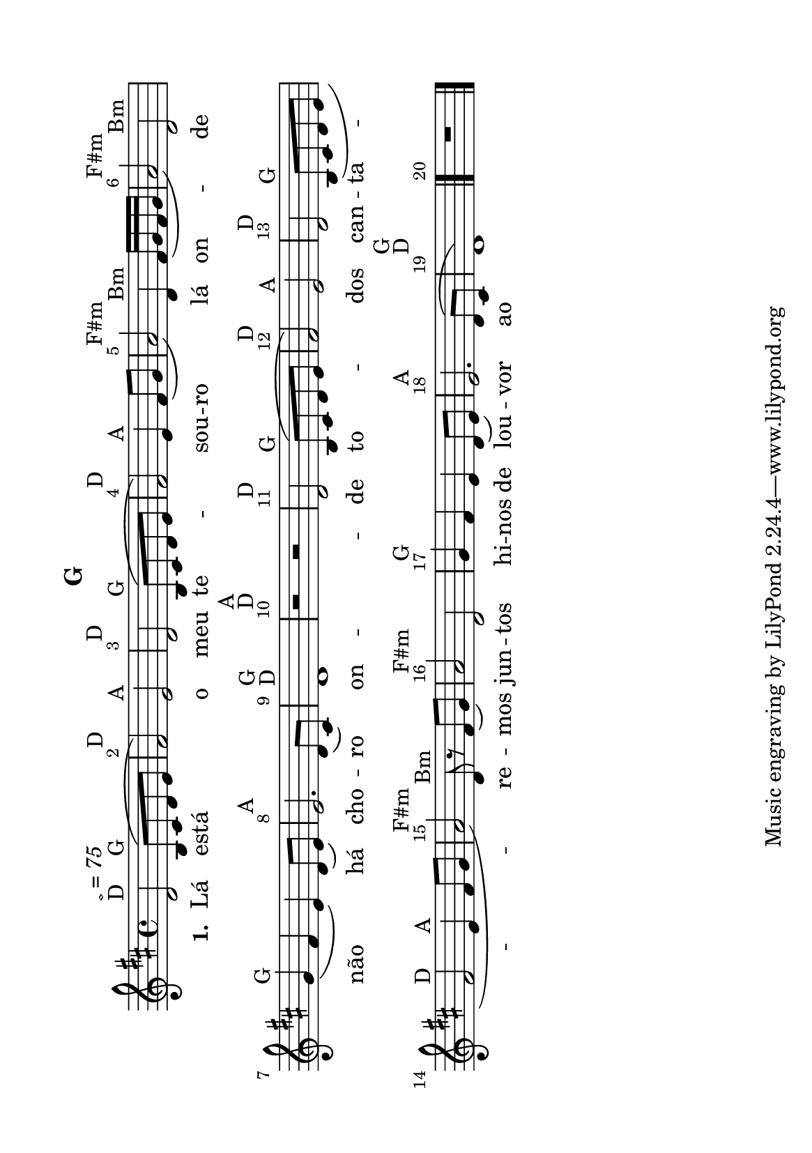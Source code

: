 %=============================================
%   created by MuseScore Version: 1.1
%          November 7, 2011
%=============================================

\version "2.12.0"



#(set-default-paper-size "a5" 'landscape)

\paper {
  line-width    = 180.06\mm
  left-margin   = 14.97\mm
  top-margin    = 9.9\mm
  bottom-margin = 4.95\mm
  %%indent = 0 \mm 
  %%set to ##t if your score is less than one page: 
  ragged-last-bottom = ##t 
  ragged-bottom = ##f  
  %% in orchestral scores you probably want the two bold slashes 
  %% separating the systems: so uncomment the following line: 
  %% system-separator-markup = \slashSeparator 
  }

\header {
    subtitle = "D"
    subtitle = " = 75"
    subtitle = "G"
    }

AvoiceAA = \relative c'{
    \set Staff.instrumentName = #""
    \set Staff.shortInstrumentName = #""
    \clef treble
    %staffkeysig
    \key d \major 
    %barkeysig: 
    \key d \major 
    %bartimesig: 
    \time 4/4 
    d2 ^\markup {\upright  "D"} ^\markup {\italic " = 75"} b8^( ^\markup {\upright  "G"} cis d e      | % 1
    fis2) ^\markup {\upright  "D"} e ^\markup {\upright  "A"}      | % 2
    d ^\markup {\upright  "D"} b8^( ^\markup {\upright  "G"} cis d e      | % 3
    fis2) ^\markup {\upright  "D"} e4 ^\markup {\upright  "A"} fis8( g      | % 4
    a2) ^\markup {\upright  "F#m"} d,4 ^\markup {\upright  "Bm"} fis16( g fis g      | % 5
    a2) ^\markup {\upright  "F#m"} d, ^\markup {\upright  "Bm"}      | % 6
    g4( ^\markup {\upright  "G"} fis e) d8( e)      | % 7
    e2. ^\markup {\upright  "A"} d8( cis)      | % 8
    d1 ^\markup {\upright  "D"} ^\markup {\upright  "G"}      | % 9
    r2 ^\markup {\upright  "D"} ^\markup {\upright  "A"} r      | % 10
    d ^\markup {\upright  "D"} b8^( ^\markup {\upright  "G"} cis d e      | % 11
    fis2) ^\markup {\upright  "D"} e ^\markup {\upright  "A"}      | % 12
    d ^\markup {\upright  "D"} b8( ^\markup {\upright  "G"} cis d e      | % 13
    fis2 ^\markup {\upright  "D"} e4 ^\markup {\upright  "A"} fis8 g      | % 14
    a2) ^\markup {\upright  "F#m"} d,8 ^\markup {\upright  "Bm"} r fis( g)      | % 15
    a2 ^\markup {\upright  "F#m"} d,      | % 16
    g4 ^\markup {\upright  "G"} fis e d8( e)      | % 17
    e2. ^\markup {\upright  "A"} d8^( cis      | % 18
    d1) ^\markup {\upright  "D"} ^\markup {\upright  "G"} \bar "|."     | % 19
    R1 \bar "|." 
}% end of last bar in partorvoice

      ApartAverseA = \lyricmode { \set stanza = " 1. " Lá está o meu te -- sou -- ro  lá on -- de  não há cho -- ro  on -- de  to -- dos  can -- ta -- re -- mos  jun -- tos  hi -- nos  de lou -- vor  ao Se -- nhor  A -- le -- lui -- a  A -- le -- lu -- ia  A -- le -- lu -- ia  A -- le -- lui -- a  Hi -- nos  de lou -- vor  ao Se -- nhor  }

\score { 
    << 
        \context Staff = ApartA << 
            \context Voice = AvoiceAA \AvoiceAA
        >>

         \context Lyrics = ApartAverseA\lyricsto AvoiceAA  \ApartAverseA



      \set Score.skipBars = ##t
      %%\set Score.melismaBusyProperties = #'()
      \override Score.BarNumber #'break-visibility = #end-of-line-invisible %%every bar is numbered.!!!
      %% remove previous line to get barnumbers only at beginning of system.
       #(set-accidental-style 'modern-cautionary)
      \set Score.markFormatter = #format-mark-box-letters %%boxed rehearsal-marks
       \override Score.TimeSignature #'style = #'() %%makes timesigs always numerical
      %% remove previous line to get cut-time/alla breve or common time 
      \set Score.pedalSustainStyle = #'mixed 
       %% make spanners comprise the note it end on, so that there is no doubt that this note is included.
       \override Score.TrillSpanner #'(bound-details right padding) = #-2
      \override Score.TextSpanner #'(bound-details right padding) = #-1
      %% Lilypond's normal textspanners are too weak:  
      \override Score.TextSpanner #'dash-period = #1
      \override Score.TextSpanner #'dash-fraction = #0.5
      %% lilypond chordname font, like mscore jazzfont, is both far too big and extremely ugly (olagunde@start.no):
      \override Score.ChordName #'font-family = #'roman 
      \override Score.ChordName #'font-size =#0 
      %% In my experience the normal thing in printed scores is maj7 and not the triangle. (olagunde):
      \set Score.majorSevenSymbol = \markup {maj7}
  >>

  %% Boosey and Hawkes, and Peters, have barlines spanning all staff-groups in a score,
  %% Eulenburg and Philharmonia, like Lilypond, have no barlines between staffgroups.
  %% If you want the Eulenburg/Lilypond style, comment out the following line:
  \layout {\context {\Score \consists Span_bar_engraver}}
}%% end of score-block 

#(set-global-staff-size 20)
